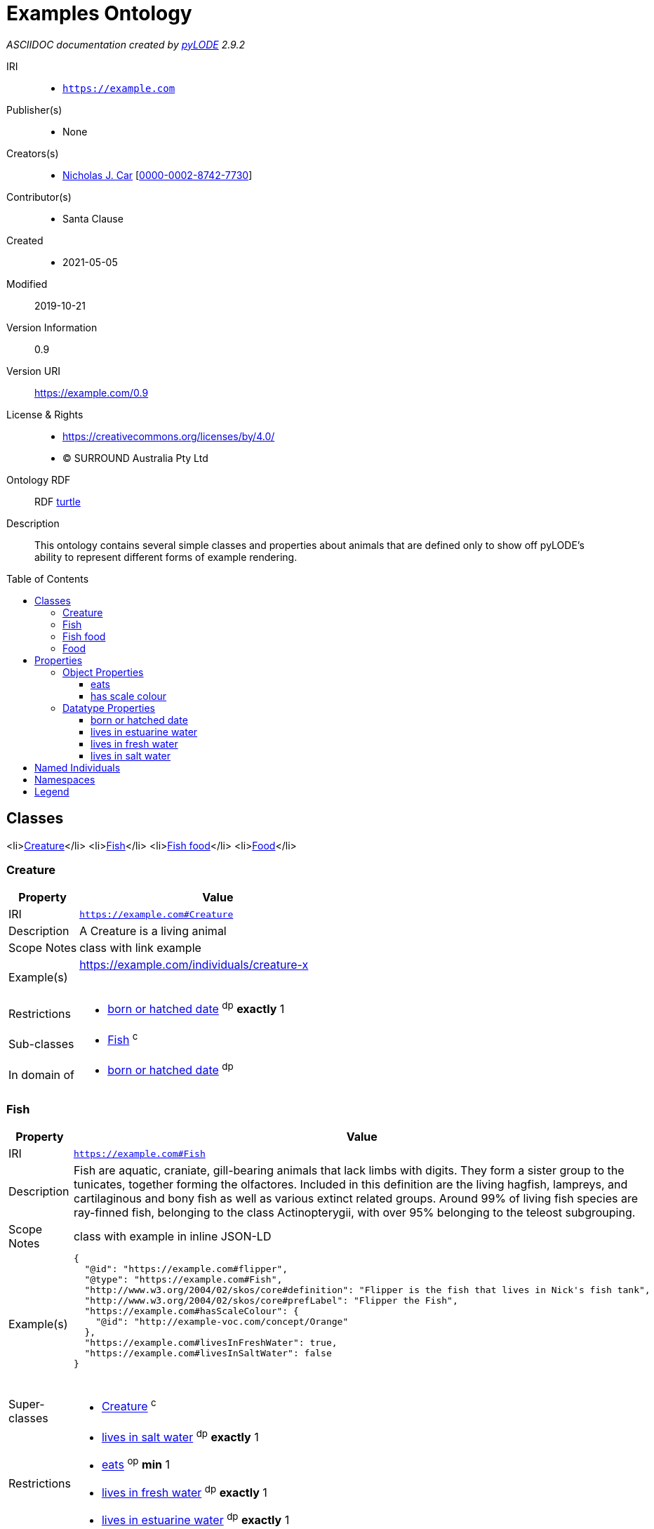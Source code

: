 = Examples Ontology
:encoding: utf-8
:lang: en
:table-stripes: even
:toc:
:toc-placement!:
:toclevels: 3
:sectnumlevels: 4
:sectanchors:
:figure-id: 0
:table-id: 0
:req-id: 0
:rec-id: 0
:per-id: 0
:xrefstyle: short
:chapter-refsig: Clause
:idprefix:
:idseparator:

<<<
_ASCIIDOC documentation created by http://github.com/rdflib/pyLODE[pyLODE] 2.9.2_

<<<
IRI::
  * `https://example.com`
Publisher(s)::
  * None
Creators(s)::
  * link:http://orcid.org/0000-0002-8742-7730[Nicholas J. Car]
    [link:http://orcid.org/0000-0002-8742-7730[0000-0002-8742-7730]]
Contributor(s)::
  * Santa Clause
Created::
  * 2021-05-05
Modified::
  2019-10-21
Version Information::
  0.9
Version URI::
  link:https://example.com/0.9[https://example.com/0.9]
License & Rights::
  * link:https://creativecommons.org/licenses/by/4.0/[https://creativecommons.org/licenses/by/4.0/]
  * &copy; SURROUND Australia Pty Ltd

Ontology RDF::
  RDF link:examples.ttl[turtle]
Description::
  This ontology contains several simple classes and properties about animals that are defined only to show off pyLODE's ability to represent different forms of example rendering.



toc::[]
<<<

:sectnums!:

== Classes
<li>link:#Creature[Creature]</li>
<li>link:#Fish[Fish]</li>
<li>link:#Fishfood[Fish food]</li>
<li>link:#Food[Food]</li>
[#Creature]
=== Creature

[cols="1,4a",options=header]
|===
|Property
|Value

|IRI
|`https://example.com#Creature`
|Description
|A Creature is a living animal
|Scope Notes
|class with link example
|Example(s)
|
https://example.com/individuals/creature-x 

&nbsp;
|Restrictions
|* link:#bornorhatcheddate[born or hatched date] ^dp^ **exactly** 1

|Sub-classes
|* link:#Fish[Fish] ^c^

|In domain of
|* link:#bornorhatcheddate[born or hatched date] ^dp^

|===
[#Fish]
=== Fish

[cols="1,4a",options=header]
|===
|Property
|Value

|IRI
|`https://example.com#Fish`
|Description
|Fish are aquatic, craniate, gill-bearing animals that lack limbs with digits. They form a sister group to the tunicates, together forming the olfactores. Included in this definition are the living hagfish, lampreys, and cartilaginous and bony fish as well as various extinct related groups. Around 99% of living fish species are ray-finned fish, belonging to the class Actinopterygii, with over 95% belonging to the teleost subgrouping.
|Scope Notes
|class with example in inline JSON-LD
|Example(s)
|
....
{
  "@id": "https://example.com#flipper",
  "@type": "https://example.com#Fish",
  "http://www.w3.org/2004/02/skos/core#definition": "Flipper is the fish that lives in Nick's fish tank",
  "http://www.w3.org/2004/02/skos/core#prefLabel": "Flipper the Fish",
  "https://example.com#hasScaleColour": {
    "@id": "http://example-voc.com/concept/Orange"
  },
  "https://example.com#livesInFreshWater": true,
  "https://example.com#livesInSaltWater": false
}
....



&nbsp;
|Super-classes
|* link:#Creature[Creature] ^c^

|Restrictions
|* link:#livesinsaltwater[lives in salt water] ^dp^ **exactly** 1
* link:#eats[eats] ^op^ **min** 1
* link:#livesinfreshwater[lives in fresh water] ^dp^ **exactly** 1
* link:#livesinestuarinewater[lives in estuarine water] ^dp^ **exactly** 1

|In domain of
|* link:#livesinfreshwater[lives in fresh water] ^dp^
* link:#livesinsaltwater[lives in salt water] ^dp^
* link:#livesinestuarinewater[lives in estuarine water] ^dp^

|===
[#Fishfood]
=== Fish food

[cols="1,4a",options=header]
|===
|Property
|Value

|IRI
|`https://example.com#FishFood`
|Description
|Fish food is food primarily eaten by fish. It may also be eaten by other Creatures too
|Scope Notes
|class with a local image example
|Example(s)
|
image::fish-food.png[]

&nbsp;
|Super-classes
|* link:#Food[Food] ^c^

|===
[#Food]
=== Food

[cols="1,4a",options=header]
|===
|Property
|Value

|IRI
|`https://example.com#Food`
|Description
|Food is consumed by Creatures to give them energy
|Scope Notes
|class with an external URI example
|Example(s)
|
http://fake.com/thing/food-x 

&nbsp;
|Sub-classes
|* link:#Fishfood[Fish food] ^c^

|In range of
|* link:#eats[eats] ^op^

|===
== Properties
=== Object Properties
link:#eats[eats]
link:#hasscalecolour[has scale colour]
[#eats]
==== eats

[cols="1,4a",options=header]
|===
|Property
|Value

|IRI
|`https://example.com#eats`
|Description
|A creature eats a kind of food
|Scope Notes
|property with two Resource Descriptor example in same file, conforms to this ontology and something else (http://other.com)
|Example(s)
|
....
<?xml version="1.0" encoding="UTF-8"?>
<rdf:RDF
   xmlns="https://example.com"
   xmlns:rdf="http://www.w3.org/1999/02/22-rdf-syntax-ns#"
>
  <rdf:Description rdf:about="file:///Users/nick/Work/rdflib/pyLODE/pylode/examples/examples-ont/y2">
    <rdf:type rdf:resource="https://example.comFood"/>
  </rdf:Description>
  <rdf:Description rdf:about="file:///Users/nick/Work/rdflib/pyLODE/pylode/examples/examples-ont/x2">
    <rdf:type rdf:resource="https://example.comCreature"/>
    <eats rdf:resource="file:///Users/nick/Work/rdflib/pyLODE/pylode/examples/examples-ont/y2"/>
  </rdf:Description>
</rdf:RDF>
....



Conforms to: link:https://other.com[https://other.com]

....
<x> a :Creature ;
    :eats <y> ;
.
<y> a :Food .
....



Conforms to: link:https://example.com[https://example.com]

    |Range(s) 
    |* link:https://example.com#Food[Food] ^c^

|===
[#hasscalecolour]
==== has scale colour

[cols="1,4a",options=header]
|===
|Property
|Value

|IRI
|`https://example.com#hasScaleColour`
|Description
|A colour of the fish's scales. Can have multiple colours.
|Scope Notes
|property with example in inline HTML
|Example(s)
|
+++<strong><em>scale colour</em></strong>:<ul><li>blue</li><li>orange</li><li>white</li></ul>+++
&nbsp;

    |Range(s) 
    |* link:http://www.w3.org/2004/02/skos/core#Concept[skos:Concept] ^c^

|===

=== Datatype Properties
link:#bornorhatcheddate[born or hatched date]
link:#livesinestuarinewater[lives in estuarine water]
link:#livesinfreshwater[lives in fresh water]
link:#livesinsaltwater[lives in salt water]
[#bornorhatcheddate]
==== born or hatched date

[cols="1,4a",options=header]
|===
|Property
|Value

|IRI
|`https://example.com#bornOrHatchedDate`
|Description
|The Gregorian calendar date on which this Creature was born or hatched
|Scope Notes
|property with example in inline XML
|Example(s)
|
....
<?xml version="1.0" encoding="UTF-8"?>
<rdf:RDF
   xmlns="https://example.com#"
   xmlns:rdf="http://www.w3.org/1999/02/22-rdf-syntax-ns#"
>
  <rdf:Description rdf:about="https://example.com#flipper">
    <rdf:type rdf:resource="https://example.com#Fish"/>
    <bornOrHatchedDate rdf:datatype="http://www.w3.org/2001/XMLSchema#date">2020-05-11</bornOrHatchedDate>
  </rdf:Description>
</rdf:RDF>

....



    |Domain(s)
    |* link:#Creature[Creature] ^c^
    |Range(s) 
    |* link:http://www.w3.org/2001/XMLSchema#date[xsd:date] ^c^

|===
[#livesinestuarinewater]
==== lives in estuarine water

[cols="1,4a",options=header]
|===
|Property
|Value

|IRI
|`https://example.com#livesInEstuarineWater`
|Description
|True if the fish lives in estuarine water. It may also live in other water
|Scope Notes
|property with example using Resource Descriptor for inline Markdown
|Example(s)
|
+++<p><strong>lives in estuarine water</strong>: <em>true</em></p>+++
&nbsp;

    |Domain(s)
    |* link:#Fish[Fish] ^c^
    |Range(s) 
    |* link:http://www.w3.org/2001/XMLSchema#boolean[xsd:boolean] ^c^

|===
[#livesinfreshwater]
==== lives in fresh water

[cols="1,4a",options=header]
|===
|Property
|Value

|IRI
|`https://example.com#livesInFreshWater`
|Description
|True if the fish lives in fresh water. It may also live in other water
|Scope Notes
|property with example in inline RDF
|Example(s)
|
....
<x> a eg:Fish ;
    skos:prefLabel "Fish X"@en ;
    eg:livesInFreshWater true ;
    ...
.
....



    |Domain(s)
    |* link:#Fish[Fish] ^c^
    |Range(s) 
    |* link:http://www.w3.org/2001/XMLSchema#boolean[xsd:boolean] ^c^

|===
[#livesinsaltwater]
==== lives in salt water

[cols="1,4a",options=header]
|===
|Property
|Value

|IRI
|`https://example.com#livesInSaltWater`
|Description
|True if the fish lives in salt water. It may also live in other water
|Scope Notes
|property with an remote-hosted image example
|Example(s)
|
image::https://raw.githubusercontent.com/RDFLib/pyLODE/master/pylode/examples/examples-ont/toothy.png[]

    |Domain(s)
    |* link:#Fish[Fish] ^c^
    |Range(s) 
    |* link:http://www.w3.org/2001/XMLSchema#boolean[xsd:boolean] ^c^

|===

## Named Individuals
== Namespaces
default (eggs)::
    `https://example.com#`
dcterms::
  `http://purl.org/dc/terms/`
orcid::
  `http://orcid.org/`
owl::
  `http://www.w3.org/2002/07/owl#`
prof::
  `http://www.w3.org/ns/dx/prof/`
prov::
  `http://www.w3.org/ns/prov#`
rdf::
  `http://www.w3.org/1999/02/22-rdf-syntax-ns#`
rdfs::
  `http://www.w3.org/2000/01/rdf-schema#`
sdo::
  `https://schema.org/`
skos::
  `http://www.w3.org/2004/02/skos/core#`
vann::
  `http://purl.org/vocab/vann/`
xsd::
  `http://www.w3.org/2001/XMLSchema#`

== Legend
* Classes: **c**
* Object Properties: **op**
* Functional Properties: **fp**
* Data Properties: **dp**
* Annotation Properties: **dp**
* Properties: **p**
* Named Individuals: **ni**
